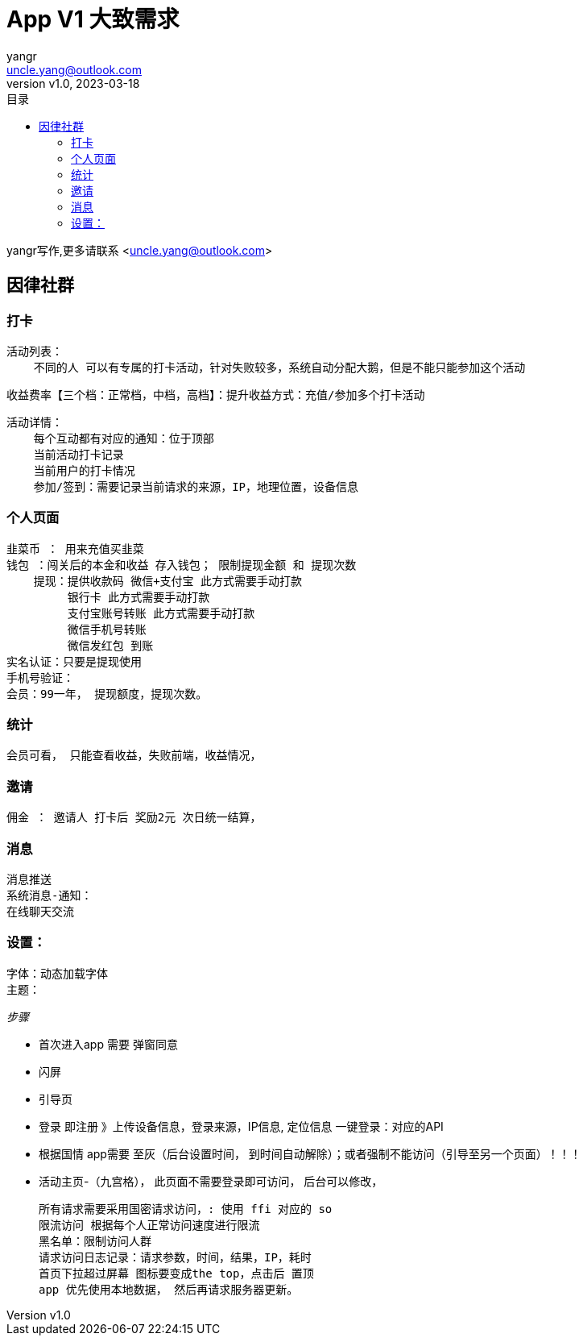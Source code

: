 = App V1 大致需求
:author: yangr
:email: uncle.yang@outlook.com
:revnumber: v1.0
:revdate: 2023-03-18
:sectanchors: true
:toc: left
:toc-title: 目录
:toclevels: 3

{author}写作,更多请联系 <{email}>

== 因律社群

=== 打卡

    活动列表：
        不同的人 可以有专属的打卡活动，针对失败较多，系统自动分配大鹅，但是不能只能参加这个活动

    收益费率【三个档：正常档，中档，高档】：提升收益方式：充值/参加多个打卡活动

    活动详情：
        每个互动都有对应的通知：位于顶部
        当前活动打卡记录
        当前用户的打卡情况
        参加/签到：需要记录当前请求的来源，IP，地理位置，设备信息

=== 个人页面

        韭菜币 ： 用来充值买韭菜
        钱包 ：闯关后的本金和收益 存入钱包； 限制提现金额 和 提现次数
            提现：提供收款码 微信+支付宝 此方式需要手动打款
                 银行卡 此方式需要手动打款
                 支付宝账号转账 此方式需要手动打款
                 微信手机号转账
                 微信发红包 到账
        实名认证：只要是提现使用
        手机号验证：
        会员：99一年， 提现额度，提现次数。

=== 统计

    会员可看， 只能查看收益，失败前端，收益情况，

=== 邀请

    佣金 ： 邀请人 打卡后 奖励2元 次日统一结算，

=== 消息
        消息推送
        系统消息-通知：
        在线聊天交流

=== 设置：
        字体：动态加载字体
        主题：


_步骤_

    * 首次进入app 需要 弹窗同意
    * 闪屏
    * 引导页
    * 登录 即注册 》上传设备信息，登录来源，IP信息, 定位信息
    一键登录：对应的API
    * 根据国情 app需要 至灰（后台设置时间， 到时间自动解除）；或者强制不能访问（引导至另一个页面）！！！
    * 活动主页-（九宫格）， 此页面不需要登录即可访问，
    后台可以修改，



    所有请求需要采用国密请求访问，: 使用 ffi 对应的 so
    限流访问 根据每个人正常访问速度进行限流
    黑名单：限制访问人群
    请求访问日志记录：请求参数，时间，结果，IP，耗时
    首页下拉超过屏幕 图标要变成the top，点击后 置顶
    app 优先使用本地数据， 然后再请求服务器更新。
